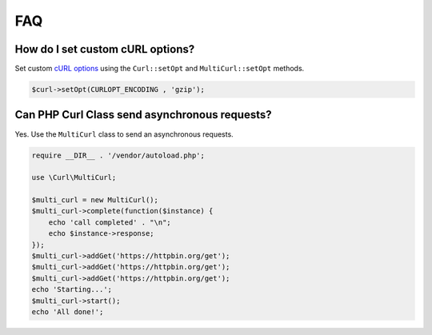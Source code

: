 ===
FAQ
===


How do I set custom cURL options?
=================================

Set custom `cURL options
<https://secure.php.net/manual/en/function.curl-setopt.php>`_ using the
``Curl::setOpt`` and ``MultiCurl::setOpt`` methods.

.. code-block:: php

    $curl->setOpt(CURLOPT_ENCODING , 'gzip');

Can PHP Curl Class send asynchronous requests?
==============================================

Yes. Use the ``MultiCurl`` class to send an asynchronous requests.

.. code-block:: php

    require __DIR__ . '/vendor/autoload.php';

    use \Curl\MultiCurl;

    $multi_curl = new MultiCurl();
    $multi_curl->complete(function($instance) {
        echo 'call completed' . "\n";
        echo $instance->response;
    });
    $multi_curl->addGet('https://httpbin.org/get');
    $multi_curl->addGet('https://httpbin.org/get');
    $multi_curl->addGet('https://httpbin.org/get');
    echo 'Starting...';
    $multi_curl->start();
    echo 'All done!';
